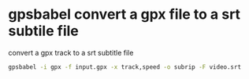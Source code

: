 #+STARTUP: showall
* gpsbabel convert a gpx file to a srt subtile file

convert a gpx track to a srt subtitle file

#+begin_src sh
gpsbabel -i gpx -f input.gpx -x track,speed -o subrip -F video.srt
#+end_src
